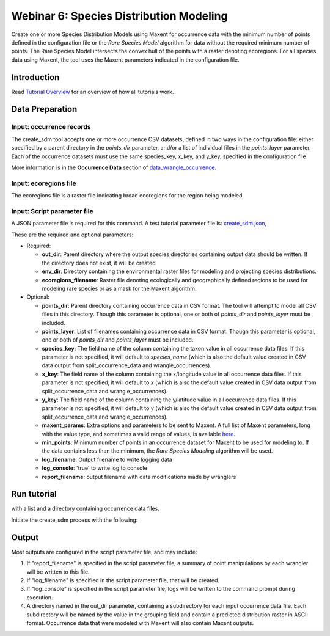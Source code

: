 ==================================
Webinar 6: Species Distribution Modeling
==================================

Create one or more Species Distribution Models using Maxent for
occurrence data with the minimum number of points defined in the configuration file or
the `Rare Species Model` algorithm for data without the required minimum number of
points.  The Rare Species Model intersects the convex hull of the points
with a raster denoting ecoregions.  For all species data using Maxent, the tool uses the
Maxent parameters indicated in the configuration file.  

-----------------------------------
Introduction
-----------------------------------

Read `Tutorial Overview <../tutorial/w1_overview.rst>`_ for an overview of how all
tutorials work.

-----------------------------------
Data Preparation
-----------------------------------

Input: occurrence records
^^^^^^^^^^^^^^^^^^^^^^^^^^^^^^

The create_sdm tool accepts one or more occurrence CSV datasets, defined in two ways in  
the configuration file: either specified by a parent directory in the `points_dir` 
parameter, and/or a list of individual files in the `points_layer` parameter.  Each of 
the occurrence datasets must use the same species_key, x_key, and y_key, specified in
the configuration file. 

More information is in the **Occurrence Data** section of 
`data_wrangle_occurrence <data_wrangle_occurrence.rst>`_.

Input: ecoregions file
^^^^^^^^^^^^^^^^^^^^^^^^^^^^^^

The ecoregions file is a raster file indicating broad ecoregions for the region
being modeled.


Input: Script parameter file
^^^^^^^^^^^^^^^^^^^^^^^^^^^^^^

A JSON parameter file is required for this command.  A test tutorial parameter file is: 
`create_sdm.json <../../data/config/create_sdm.json>`_,

These are the required and optional parameters:

* Required:

  * **out_dir**: Parent directory where the output species directories containing output 
    data should be written.  If the directory does not exist, it will be created
  * **env_dir**: Directory containing the environmental raster files for modeling and 
    projecting species distributions.
  * **ecoregions_filename**: Raster file denoting ecologically and geographically defined 
    regions to be used for modeling rare species or as a mask for the Maxent algorithm.

* Optional:

  * **points_dir**: Parent directory containing occurrence data in CSV format.  The tool 
    will attempt to model all CSV files in this directory.  Though this parameter is 
    optional, one or both of `points_dir` and `points_layer` must be included.
  * **points_layer**: List of filenames containing occurrence data in CSV format.
    Though this parameter is optional, one or both of `points_dir` and `points_layer` must
    be included.
  * **species_key**: The field name of the column containing the taxon value in all 
    occurrence data files. If this parameter is not specified, it will default to 
    `species_name` (which is also the default value created in CSV data output from
    split_occurrence_data and wrangle_occurrences).
  * **x_key**: The field name of the column containing the x/longitude value in all 
    occurrence data files. If this parameter is not specified, it will default to 
    `x` (which is also the default value created in CSV data output from
    split_occurrence_data and wrangle_occurrences).
  * **y_key**: The field name of the column containing the y/latitude value in all 
    occurrence data files. If this parameter is not specified, it will default to 
    `y` (which is also the default value created in CSV data output from
    split_occurrence_data and wrangle_occurrences).
  * **maxent_params**: Extra options and parameters to be sent to Maxent.  A full list
    of Maxent parameters, long with the value type, and sometimes a valid range of
    values, is available
    `here <https://github.com/mrmaxent/Maxent/blob/master/density/parameters.csv>`_.
  * **min_points**: Minimum number of points in an occurrence dataset for Maxent to be 
    used for modeling to.  If the data contains less than the minimum, the
    `Rare Species Modeling` algorithm will be used.
  * **log_filename**: Output filename to write logging data
  * **log_console**: 'true' to write log to console
  * **report_filename**: output filename with data modifications made by wranglers

-----------------------------------
Run tutorial
-----------------------------------

with a list and a directory containing occurrence data files.

Initiate the create_sdm process with the following:

.. code-block::
      ./run_tutorial.sh create_sdm data/config/create_sdm.json


-----------------------------------
Output
-----------------------------------

Most outputs are configured in the script parameter file, and may include:

1. If "report_filename" is specified in the script parameter file, a summary of point
   manipulations by each wrangler will be written to this file. 
2. If "log_filename" is specified in the script parameter file, that will be created. 
3. If "log_console" is specified in the script parameter file, logs will be written to the
   command prompt during execution.
4. A directory named in the out_dir parameter, containing a subdirectory for each 
   input occurrence data file.  Each subdirectory will be named by the value in 
   the grouping field and contain a predicted distribution raster in ASCII format.  
   Occurrence data that were modeled with Maxent will also contain Maxent outputs.  

